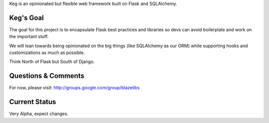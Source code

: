 Keg is an opinionated but flexible web framework built on Flask and SQLAlchemy.


Keg's Goal
----------

The goal for this project is to encapsulate Flask best practices and libraries so devs can avoid
boilerplate and work on the important stuff.

We will lean towards being opinionated on the big things (like SQLAlchemy as our ORM) while
supporting hooks and customizations as much as possible.

Think North of Flask but South of Django.

Questions & Comments
---------------------

For now, please visit: http://groups.google.com/group/blazelibs

Current Status
---------------

Very Alpha, expect changes.


